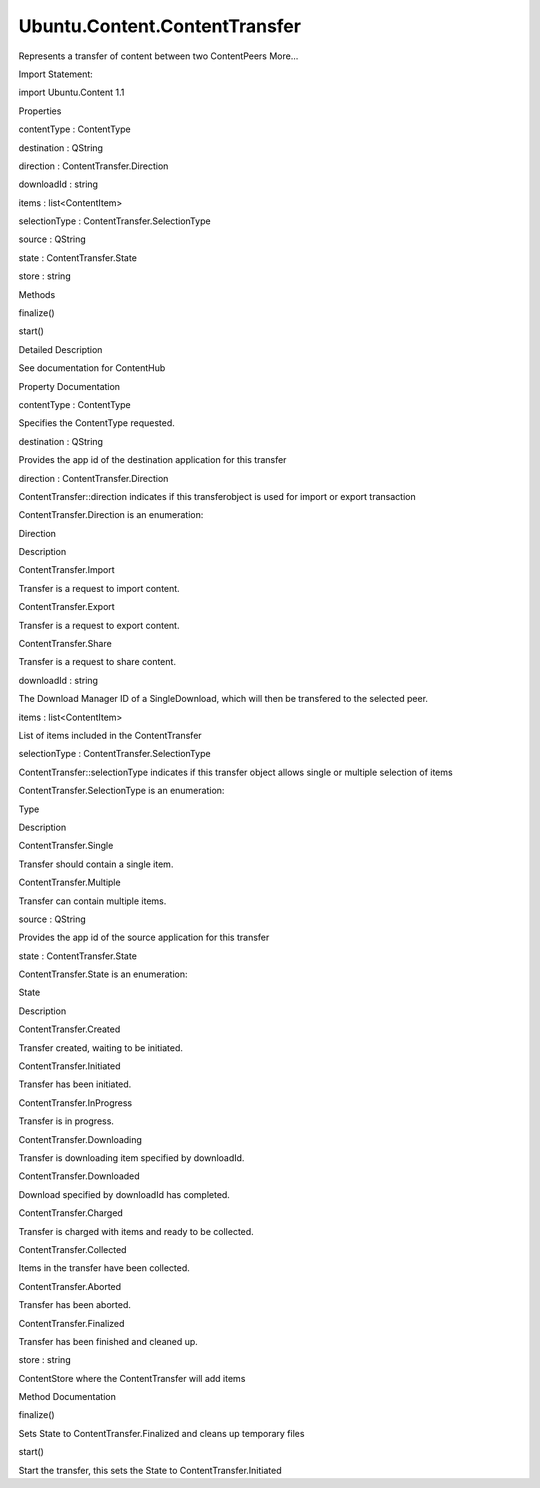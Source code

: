 Ubuntu.Content.ContentTransfer
==============================

.. raw:: html

   <p>

Represents a transfer of content between two ContentPeers More...

.. raw:: html

   </p>

.. raw:: html

   <!-- @@@ContentTransfer -->

.. raw:: html

   <table class="alignedsummary">

.. raw:: html

   <tr>

.. raw:: html

   <td class="memItemLeft rightAlign topAlign">

Import Statement:

.. raw:: html

   </td>

.. raw:: html

   <td class="memItemRight bottomAlign">

import Ubuntu.Content 1.1

.. raw:: html

   </td>

.. raw:: html

   </tr>

.. raw:: html

   </table>

.. raw:: html

   <ul>

.. raw:: html

   </ul>

.. raw:: html

   <h2 id="properties">

Properties

.. raw:: html

   </h2>

.. raw:: html

   <ul>

.. raw:: html

   <li class="fn">

contentType : ContentType

.. raw:: html

   </li>

.. raw:: html

   <li class="fn">

destination : QString

.. raw:: html

   </li>

.. raw:: html

   <li class="fn">

direction : ContentTransfer.Direction

.. raw:: html

   </li>

.. raw:: html

   <li class="fn">

downloadId : string

.. raw:: html

   </li>

.. raw:: html

   <li class="fn">

items : list<ContentItem>

.. raw:: html

   </li>

.. raw:: html

   <li class="fn">

selectionType : ContentTransfer.SelectionType

.. raw:: html

   </li>

.. raw:: html

   <li class="fn">

source : QString

.. raw:: html

   </li>

.. raw:: html

   <li class="fn">

state : ContentTransfer.State

.. raw:: html

   </li>

.. raw:: html

   <li class="fn">

store : string

.. raw:: html

   </li>

.. raw:: html

   </ul>

.. raw:: html

   <h2 id="methods">

Methods

.. raw:: html

   </h2>

.. raw:: html

   <ul>

.. raw:: html

   <li class="fn">

finalize()

.. raw:: html

   </li>

.. raw:: html

   <li class="fn">

start()

.. raw:: html

   </li>

.. raw:: html

   </ul>

.. raw:: html

   <!-- $$$ContentTransfer-description -->

.. raw:: html

   <h2 id="details">

Detailed Description

.. raw:: html

   </h2>

.. raw:: html

   </p>

.. raw:: html

   <p>

See documentation for ContentHub

.. raw:: html

   </p>

.. raw:: html

   <!-- @@@ContentTransfer -->

.. raw:: html

   <h2>

Property Documentation

.. raw:: html

   </h2>

.. raw:: html

   <!-- $$$contentType -->

.. raw:: html

   <table class="qmlname">

.. raw:: html

   <tr valign="top" id="contentType-prop">

.. raw:: html

   <td class="tblQmlPropNode">

.. raw:: html

   <p>

contentType : ContentType

.. raw:: html

   </p>

.. raw:: html

   </td>

.. raw:: html

   </tr>

.. raw:: html

   </table>

.. raw:: html

   <p>

Specifies the ContentType requested.

.. raw:: html

   </p>

.. raw:: html

   <!-- @@@contentType -->

.. raw:: html

   <table class="qmlname">

.. raw:: html

   <tr valign="top" id="destination-prop">

.. raw:: html

   <td class="tblQmlPropNode">

.. raw:: html

   <p>

destination : QString

.. raw:: html

   </p>

.. raw:: html

   </td>

.. raw:: html

   </tr>

.. raw:: html

   </table>

.. raw:: html

   <p>

Provides the app id of the destination application for this transfer

.. raw:: html

   </p>

.. raw:: html

   <!-- @@@destination -->

.. raw:: html

   <table class="qmlname">

.. raw:: html

   <tr valign="top" id="direction-prop">

.. raw:: html

   <td class="tblQmlPropNode">

.. raw:: html

   <p>

direction : ContentTransfer.Direction

.. raw:: html

   </p>

.. raw:: html

   </td>

.. raw:: html

   </tr>

.. raw:: html

   </table>

.. raw:: html

   <p>

ContentTransfer::direction indicates if this transferobject is used for
import or export transaction

.. raw:: html

   </p>

.. raw:: html

   <table class="generic">

.. raw:: html

   <thead>

.. raw:: html

   <tr class="qt-style">

.. raw:: html

   <th colspan="2" rowspan=" 1">

ContentTransfer.Direction is an enumeration:

.. raw:: html

   </th>

.. raw:: html

   </tr>

.. raw:: html

   <tr class="qt-style">

.. raw:: html

   <th>

Direction

.. raw:: html

   </th>

.. raw:: html

   <th>

Description

.. raw:: html

   </th>

.. raw:: html

   </tr>

.. raw:: html

   </thead>

.. raw:: html

   <tr valign="top">

.. raw:: html

   <td>

ContentTransfer.Import

.. raw:: html

   </td>

.. raw:: html

   <td>

Transfer is a request to import content.

.. raw:: html

   </td>

.. raw:: html

   </tr>

.. raw:: html

   <tr valign="top">

.. raw:: html

   <td>

ContentTransfer.Export

.. raw:: html

   </td>

.. raw:: html

   <td>

Transfer is a request to export content.

.. raw:: html

   </td>

.. raw:: html

   </tr>

.. raw:: html

   <tr valign="top">

.. raw:: html

   <td>

ContentTransfer.Share

.. raw:: html

   </td>

.. raw:: html

   <td>

Transfer is a request to share content.

.. raw:: html

   </td>

.. raw:: html

   </tr>

.. raw:: html

   </table>

.. raw:: html

   <!-- @@@direction -->

.. raw:: html

   <table class="qmlname">

.. raw:: html

   <tr valign="top" id="downloadId-prop">

.. raw:: html

   <td class="tblQmlPropNode">

.. raw:: html

   <p>

downloadId : string

.. raw:: html

   </p>

.. raw:: html

   </td>

.. raw:: html

   </tr>

.. raw:: html

   </table>

.. raw:: html

   <p>

The Download Manager ID of a SingleDownload, which will then be
transfered to the selected peer.

.. raw:: html

   </p>

.. raw:: html

   <!-- @@@downloadId -->

.. raw:: html

   <table class="qmlname">

.. raw:: html

   <tr valign="top" id="items-prop">

.. raw:: html

   <td class="tblQmlPropNode">

.. raw:: html

   <p>

items : list<ContentItem>

.. raw:: html

   </p>

.. raw:: html

   </td>

.. raw:: html

   </tr>

.. raw:: html

   </table>

.. raw:: html

   <p>

List of items included in the ContentTransfer

.. raw:: html

   </p>

.. raw:: html

   <!-- @@@items -->

.. raw:: html

   <table class="qmlname">

.. raw:: html

   <tr valign="top" id="selectionType-prop">

.. raw:: html

   <td class="tblQmlPropNode">

.. raw:: html

   <p>

selectionType : ContentTransfer.SelectionType

.. raw:: html

   </p>

.. raw:: html

   </td>

.. raw:: html

   </tr>

.. raw:: html

   </table>

.. raw:: html

   <p>

ContentTransfer::selectionType indicates if this transfer object allows
single or multiple selection of items

.. raw:: html

   </p>

.. raw:: html

   <table class="generic">

.. raw:: html

   <thead>

.. raw:: html

   <tr class="qt-style">

.. raw:: html

   <th colspan="2" rowspan=" 1">

ContentTransfer.SelectionType is an enumeration:

.. raw:: html

   </th>

.. raw:: html

   </tr>

.. raw:: html

   <tr class="qt-style">

.. raw:: html

   <th>

Type

.. raw:: html

   </th>

.. raw:: html

   <th>

Description

.. raw:: html

   </th>

.. raw:: html

   </tr>

.. raw:: html

   </thead>

.. raw:: html

   <tr valign="top">

.. raw:: html

   <td>

ContentTransfer.Single

.. raw:: html

   </td>

.. raw:: html

   <td>

Transfer should contain a single item.

.. raw:: html

   </td>

.. raw:: html

   </tr>

.. raw:: html

   <tr valign="top">

.. raw:: html

   <td>

ContentTransfer.Multiple

.. raw:: html

   </td>

.. raw:: html

   <td>

Transfer can contain multiple items.

.. raw:: html

   </td>

.. raw:: html

   </tr>

.. raw:: html

   </table>

.. raw:: html

   <!-- @@@selectionType -->

.. raw:: html

   <table class="qmlname">

.. raw:: html

   <tr valign="top" id="source-prop">

.. raw:: html

   <td class="tblQmlPropNode">

.. raw:: html

   <p>

source : QString

.. raw:: html

   </p>

.. raw:: html

   </td>

.. raw:: html

   </tr>

.. raw:: html

   </table>

.. raw:: html

   <p>

Provides the app id of the source application for this transfer

.. raw:: html

   </p>

.. raw:: html

   <!-- @@@source -->

.. raw:: html

   <table class="qmlname">

.. raw:: html

   <tr valign="top" id="state-prop">

.. raw:: html

   <td class="tblQmlPropNode">

.. raw:: html

   <p>

state : ContentTransfer.State

.. raw:: html

   </p>

.. raw:: html

   </td>

.. raw:: html

   </tr>

.. raw:: html

   </table>

.. raw:: html

   <table class="generic">

.. raw:: html

   <thead>

.. raw:: html

   <tr class="qt-style">

.. raw:: html

   <th colspan="2" rowspan=" 1">

ContentTransfer.State is an enumeration:

.. raw:: html

   </th>

.. raw:: html

   </tr>

.. raw:: html

   <tr class="qt-style">

.. raw:: html

   <th>

State

.. raw:: html

   </th>

.. raw:: html

   <th>

Description

.. raw:: html

   </th>

.. raw:: html

   </tr>

.. raw:: html

   </thead>

.. raw:: html

   <tr valign="top">

.. raw:: html

   <td>

ContentTransfer.Created

.. raw:: html

   </td>

.. raw:: html

   <td>

Transfer created, waiting to be initiated.

.. raw:: html

   </td>

.. raw:: html

   </tr>

.. raw:: html

   <tr valign="top">

.. raw:: html

   <td>

ContentTransfer.Initiated

.. raw:: html

   </td>

.. raw:: html

   <td>

Transfer has been initiated.

.. raw:: html

   </td>

.. raw:: html

   </tr>

.. raw:: html

   <tr valign="top">

.. raw:: html

   <td>

ContentTransfer.InProgress

.. raw:: html

   </td>

.. raw:: html

   <td>

Transfer is in progress.

.. raw:: html

   </td>

.. raw:: html

   </tr>

.. raw:: html

   <tr valign="top">

.. raw:: html

   <td>

ContentTransfer.Downloading

.. raw:: html

   </td>

.. raw:: html

   <td>

Transfer is downloading item specified by downloadId.

.. raw:: html

   </td>

.. raw:: html

   </tr>

.. raw:: html

   <tr valign="top">

.. raw:: html

   <td>

ContentTransfer.Downloaded

.. raw:: html

   </td>

.. raw:: html

   <td>

Download specified by downloadId has completed.

.. raw:: html

   </td>

.. raw:: html

   </tr>

.. raw:: html

   <tr valign="top">

.. raw:: html

   <td>

ContentTransfer.Charged

.. raw:: html

   </td>

.. raw:: html

   <td>

Transfer is charged with items and ready to be collected.

.. raw:: html

   </td>

.. raw:: html

   </tr>

.. raw:: html

   <tr valign="top">

.. raw:: html

   <td>

ContentTransfer.Collected

.. raw:: html

   </td>

.. raw:: html

   <td>

Items in the transfer have been collected.

.. raw:: html

   </td>

.. raw:: html

   </tr>

.. raw:: html

   <tr valign="top">

.. raw:: html

   <td>

ContentTransfer.Aborted

.. raw:: html

   </td>

.. raw:: html

   <td>

Transfer has been aborted.

.. raw:: html

   </td>

.. raw:: html

   </tr>

.. raw:: html

   <tr valign="top">

.. raw:: html

   <td>

ContentTransfer.Finalized

.. raw:: html

   </td>

.. raw:: html

   <td>

Transfer has been finished and cleaned up.

.. raw:: html

   </td>

.. raw:: html

   </tr>

.. raw:: html

   </table>

.. raw:: html

   <!-- @@@state -->

.. raw:: html

   <table class="qmlname">

.. raw:: html

   <tr valign="top" id="store-prop">

.. raw:: html

   <td class="tblQmlPropNode">

.. raw:: html

   <p>

store : string

.. raw:: html

   </p>

.. raw:: html

   </td>

.. raw:: html

   </tr>

.. raw:: html

   </table>

.. raw:: html

   <p>

ContentStore where the ContentTransfer will add items

.. raw:: html

   </p>

.. raw:: html

   <!-- @@@store -->

.. raw:: html

   <h2>

Method Documentation

.. raw:: html

   </h2>

.. raw:: html

   <!-- $$$finalize -->

.. raw:: html

   <table class="qmlname">

.. raw:: html

   <tr valign="top" id="finalize-method">

.. raw:: html

   <td class="tblQmlFuncNode">

.. raw:: html

   <p>

finalize()

.. raw:: html

   </p>

.. raw:: html

   </td>

.. raw:: html

   </tr>

.. raw:: html

   </table>

.. raw:: html

   <p>

Sets State to ContentTransfer.Finalized and cleans up temporary files

.. raw:: html

   </p>

.. raw:: html

   <!-- @@@finalize -->

.. raw:: html

   <table class="qmlname">

.. raw:: html

   <tr valign="top" id="start-method">

.. raw:: html

   <td class="tblQmlFuncNode">

.. raw:: html

   <p>

start()

.. raw:: html

   </p>

.. raw:: html

   </td>

.. raw:: html

   </tr>

.. raw:: html

   </table>

.. raw:: html

   <p>

Start the transfer, this sets the State to ContentTransfer.Initiated

.. raw:: html

   </p>

.. raw:: html

   <!-- @@@start -->



